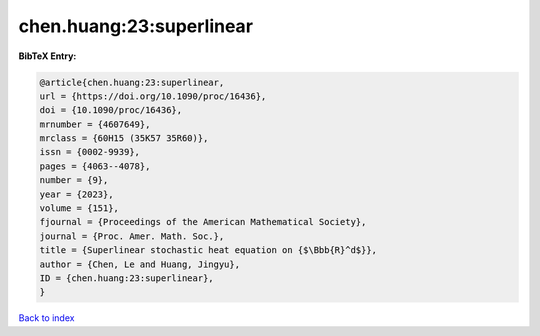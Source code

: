 chen.huang:23:superlinear
=========================

.. :cite:t:`chen.huang:23:superlinear`

.. bibliography:: ../../All.bib

**BibTeX Entry:**

.. code-block:: bibtex

   @article{chen.huang:23:superlinear,
   url = {https://doi.org/10.1090/proc/16436},
   doi = {10.1090/proc/16436},
   mrnumber = {4607649},
   mrclass = {60H15 (35K57 35R60)},
   issn = {0002-9939},
   pages = {4063--4078},
   number = {9},
   year = {2023},
   volume = {151},
   fjournal = {Proceedings of the American Mathematical Society},
   journal = {Proc. Amer. Math. Soc.},
   title = {Superlinear stochastic heat equation on {$\Bbb{R}^d$}},
   author = {Chen, Le and Huang, Jingyu},
   ID = {chen.huang:23:superlinear},
   }

`Back to index <../index>`_
